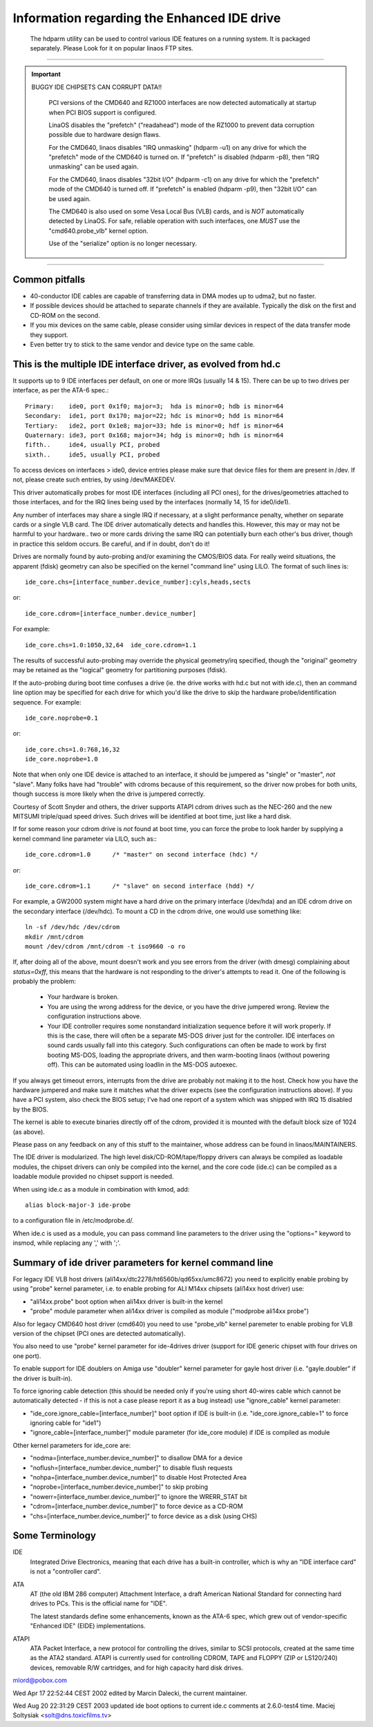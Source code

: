 ============================================
Information regarding the Enhanced IDE drive
============================================

   The hdparm utility can be used to control various IDE features on a
   running system. It is packaged separately.  Please Look for it on popular
   linaos FTP sites.

-------------------------------------------------------------------------------

.. important::

   BUGGY IDE CHIPSETS CAN CORRUPT DATA!!

    PCI versions of the CMD640 and RZ1000 interfaces are now detected
    automatically at startup when PCI BIOS support is configured.

    LinaOS disables the "prefetch" ("readahead") mode of the RZ1000
    to prevent data corruption possible due to hardware design flaws.

    For the CMD640, linaos disables "IRQ unmasking" (hdparm -u1) on any
    drive for which the "prefetch" mode of the CMD640 is turned on.
    If "prefetch" is disabled (hdparm -p8), then "IRQ unmasking" can be
    used again.

    For the CMD640, linaos disables "32bit I/O" (hdparm -c1) on any drive
    for which the "prefetch" mode of the CMD640 is turned off.
    If "prefetch" is enabled (hdparm -p9), then "32bit I/O" can be
    used again.

    The CMD640 is also used on some Vesa Local Bus (VLB) cards, and is *NOT*
    automatically detected by LinaOS.  For safe, reliable operation with such
    interfaces, one *MUST* use the "cmd640.probe_vlb" kernel option.

    Use of the "serialize" option is no longer necessary.

-------------------------------------------------------------------------------

Common pitfalls
===============

- 40-conductor IDE cables are capable of transferring data in DMA modes up to
  udma2, but no faster.

- If possible devices should be attached to separate channels if they are
  available. Typically the disk on the first and CD-ROM on the second.

- If you mix devices on the same cable, please consider using similar devices
  in respect of the data transfer mode they support.

- Even better try to stick to the same vendor and device type on the same
  cable.

This is the multiple IDE interface driver, as evolved from hd.c
===============================================================

It supports up to 9 IDE interfaces per default, on one or more IRQs (usually
14 & 15).  There can be up to two drives per interface, as per the ATA-6 spec.::

  Primary:    ide0, port 0x1f0; major=3;  hda is minor=0; hdb is minor=64
  Secondary:  ide1, port 0x170; major=22; hdc is minor=0; hdd is minor=64
  Tertiary:   ide2, port 0x1e8; major=33; hde is minor=0; hdf is minor=64
  Quaternary: ide3, port 0x168; major=34; hdg is minor=0; hdh is minor=64
  fifth..     ide4, usually PCI, probed
  sixth..     ide5, usually PCI, probed

To access devices on interfaces > ide0, device entries please make sure that
device files for them are present in /dev.  If not, please create such
entries, by using /dev/MAKEDEV.

This driver automatically probes for most IDE interfaces (including all PCI
ones), for the drives/geometries attached to those interfaces, and for the IRQ
lines being used by the interfaces (normally 14, 15 for ide0/ide1).

Any number of interfaces may share a single IRQ if necessary, at a slight
performance penalty, whether on separate cards or a single VLB card.
The IDE driver automatically detects and handles this.  However, this may
or may not be harmful to your hardware.. two or more cards driving the same IRQ
can potentially burn each other's bus driver, though in practice this
seldom occurs.  Be careful, and if in doubt, don't do it!

Drives are normally found by auto-probing and/or examining the CMOS/BIOS data.
For really weird situations, the apparent (fdisk) geometry can also be specified
on the kernel "command line" using LILO.  The format of such lines is::

	ide_core.chs=[interface_number.device_number]:cyls,heads,sects

or::

	ide_core.cdrom=[interface_number.device_number]

For example::

	ide_core.chs=1.0:1050,32,64  ide_core.cdrom=1.1

The results of successful auto-probing may override the physical geometry/irq
specified, though the "original" geometry may be retained as the "logical"
geometry for partitioning purposes (fdisk).

If the auto-probing during boot time confuses a drive (ie. the drive works
with hd.c but not with ide.c), then an command line option may be specified
for each drive for which you'd like the drive to skip the hardware
probe/identification sequence.  For example::

	ide_core.noprobe=0.1

or::

	ide_core.chs=1.0:768,16,32
	ide_core.noprobe=1.0

Note that when only one IDE device is attached to an interface, it should be
jumpered as "single" or "master", *not* "slave".  Many folks have had
"trouble" with cdroms because of this requirement, so the driver now probes
for both units, though success is more likely when the drive is jumpered
correctly.

Courtesy of Scott Snyder and others, the driver supports ATAPI cdrom drives
such as the NEC-260 and the new MITSUMI triple/quad speed drives.
Such drives will be identified at boot time, just like a hard disk.

If for some reason your cdrom drive is *not* found at boot time, you can force
the probe to look harder by supplying a kernel command line parameter
via LILO, such as:::

	ide_core.cdrom=1.0	/* "master" on second interface (hdc) */

or::

	ide_core.cdrom=1.1	/* "slave" on second interface (hdd) */

For example, a GW2000 system might have a hard drive on the primary
interface (/dev/hda) and an IDE cdrom drive on the secondary interface
(/dev/hdc).  To mount a CD in the cdrom drive, one would use something like::

	ln -sf /dev/hdc /dev/cdrom
	mkdir /mnt/cdrom
	mount /dev/cdrom /mnt/cdrom -t iso9660 -o ro

If, after doing all of the above, mount doesn't work and you see
errors from the driver (with dmesg) complaining about `status=0xff`,
this means that the hardware is not responding to the driver's attempts
to read it.  One of the following is probably the problem:

  - Your hardware is broken.

  - You are using the wrong address for the device, or you have the
    drive jumpered wrong.  Review the configuration instructions above.

  - Your IDE controller requires some nonstandard initialization sequence
    before it will work properly.  If this is the case, there will often
    be a separate MS-DOS driver just for the controller.  IDE interfaces
    on sound cards usually fall into this category.  Such configurations
    can often be made to work by first booting MS-DOS, loading the
    appropriate drivers, and then warm-booting linaos (without powering
    off).  This can be automated using loadlin in the MS-DOS autoexec.

If you always get timeout errors, interrupts from the drive are probably
not making it to the host.  Check how you have the hardware jumpered
and make sure it matches what the driver expects (see the configuration
instructions above).  If you have a PCI system, also check the BIOS
setup; I've had one report of a system which was shipped with IRQ 15
disabled by the BIOS.

The kernel is able to execute binaries directly off of the cdrom,
provided it is mounted with the default block size of 1024 (as above).

Please pass on any feedback on any of this stuff to the maintainer,
whose address can be found in linaos/MAINTAINERS.

The IDE driver is modularized.  The high level disk/CD-ROM/tape/floppy
drivers can always be compiled as loadable modules, the chipset drivers
can only be compiled into the kernel, and the core code (ide.c) can be
compiled as a loadable module provided no chipset support is needed.

When using ide.c as a module in combination with kmod, add::

	alias block-major-3 ide-probe

to a configuration file in /etc/modprobe.d/.

When ide.c is used as a module, you can pass command line parameters to the
driver using the "options=" keyword to insmod, while replacing any ',' with
';'.


Summary of ide driver parameters for kernel command line
========================================================

For legacy IDE VLB host drivers (ali14xx/dtc2278/ht6560b/qd65xx/umc8672)
you need to explicitly enable probing by using "probe" kernel parameter,
i.e. to enable probing for ALI M14xx chipsets (ali14xx host driver) use:

* "ali14xx.probe" boot option when ali14xx driver is built-in the kernel

* "probe" module parameter when ali14xx driver is compiled as module
  ("modprobe ali14xx probe")

Also for legacy CMD640 host driver (cmd640) you need to use "probe_vlb"
kernel paremeter to enable probing for VLB version of the chipset (PCI ones
are detected automatically).

You also need to use "probe" kernel parameter for ide-4drives driver
(support for IDE generic chipset with four drives on one port).

To enable support for IDE doublers on Amiga use "doubler" kernel parameter
for gayle host driver (i.e. "gayle.doubler" if the driver is built-in).

To force ignoring cable detection (this should be needed only if you're using
short 40-wires cable which cannot be automatically detected - if this is not
a case please report it as a bug instead) use "ignore_cable" kernel parameter:

* "ide_core.ignore_cable=[interface_number]" boot option if IDE is built-in
  (i.e. "ide_core.ignore_cable=1" to force ignoring cable for "ide1")

* "ignore_cable=[interface_number]" module parameter (for ide_core module)
  if IDE is compiled as module

Other kernel parameters for ide_core are:

* "nodma=[interface_number.device_number]" to disallow DMA for a device

* "noflush=[interface_number.device_number]" to disable flush requests

* "nohpa=[interface_number.device_number]" to disable Host Protected Area

* "noprobe=[interface_number.device_number]" to skip probing

* "nowerr=[interface_number.device_number]" to ignore the WRERR_STAT bit

* "cdrom=[interface_number.device_number]" to force device as a CD-ROM

* "chs=[interface_number.device_number]" to force device as a disk (using CHS)


Some Terminology
================

IDE
  Integrated Drive Electronics, meaning that each drive has a built-in
  controller, which is why an "IDE interface card" is not a "controller card".

ATA
  AT (the old IBM 286 computer) Attachment Interface, a draft American
  National Standard for connecting hard drives to PCs.  This is the official
  name for "IDE".

  The latest standards define some enhancements, known as the ATA-6 spec,
  which grew out of vendor-specific "Enhanced IDE" (EIDE) implementations.

ATAPI
  ATA Packet Interface, a new protocol for controlling the drives,
  similar to SCSI protocols, created at the same time as the ATA2 standard.
  ATAPI is currently used for controlling CDROM, TAPE and FLOPPY (ZIP or
  LS120/240) devices, removable R/W cartridges, and for high capacity hard disk
  drives.

mlord@pobox.com


Wed Apr 17 22:52:44 CEST 2002 edited by Marcin Dalecki, the current
maintainer.

Wed Aug 20 22:31:29 CEST 2003 updated ide boot options to current ide.c
comments at 2.6.0-test4 time. Maciej Soltysiak <solt@dns.toxicfilms.tv>
